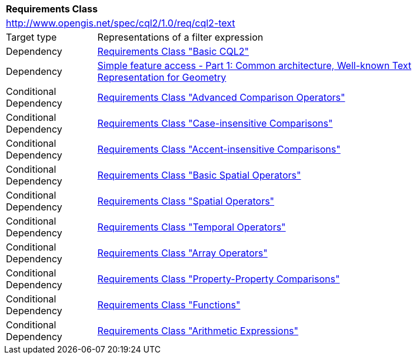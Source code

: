 [[rc_cql2-text]]
[cols="1,4",width="90%"]
|===
2+|*Requirements Class*
2+|http://www.opengis.net/spec/cql2/1.0/req/cql2-text
|Target type |Representations of a filter expression
|Dependency |<<rc_basic-cql2,Requirements Class "Basic CQL2">>
|Dependency |<<ogc06-103r4,Simple feature access - Part 1: Common architecture, Well-known Text Representation for Geometry>>
|Conditional Dependency |<<rc_advanced-comparison-operators,Requirements Class "Advanced Comparison Operators">>
|Conditional Dependency |<<rc_case-insensitive-comparison,Requirements Class "Case-insensitive Comparisons">>
|Conditional Dependency |<<rc_accent-insensitive-comparison,Requirements Class "Accent-insensitive Comparisons">>
|Conditional Dependency |<<rc_basic-spatial-operators,Requirements Class "Basic Spatial Operators">>
|Conditional Dependency |<<rc_spatial-operators,Requirements Class "Spatial Operators">>
|Conditional Dependency |<<rc_temporal-operators,Requirements Class "Temporal Operators">>
|Conditional Dependency |<<rc_array-operators,Requirements Class "Array Operators">>
|Conditional Dependency |<<rc_property-property,Requirements Class "Property-Property Comparisons">>
|Conditional Dependency |<<rc_functions,Requirements Class "Functions">>
|Conditional Dependency |<<rc_arithmetic,Requirements Class "Arithmetic Expressions">>
|===

